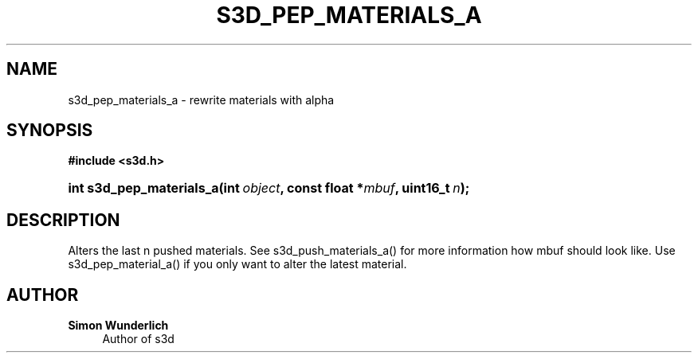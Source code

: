 '\" t
.\"     Title: s3d_pep_materials_a
.\"    Author: Simon Wunderlich
.\" Generator: DocBook XSL Stylesheets
.\"
.\"    Manual: s3d Manual
.\"    Source: s3d
.\"  Language: English
.\"
.TH "S3D_PEP_MATERIALS_A" "3" "" "s3d" "s3d Manual"
.\" -----------------------------------------------------------------
.\" * set default formatting
.\" -----------------------------------------------------------------
.\" disable hyphenation
.nh
.\" disable justification (adjust text to left margin only)
.ad l
.\" -----------------------------------------------------------------
.\" * MAIN CONTENT STARTS HERE *
.\" -----------------------------------------------------------------
.SH "NAME"
s3d_pep_materials_a \- rewrite materials with alpha
.SH "SYNOPSIS"
.sp
.ft B
.nf
#include <s3d\&.h>
.fi
.ft
.HP \w'int\ s3d_pep_materials_a('u
.BI "int s3d_pep_materials_a(int\ " "object" ", const\ float\ *" "mbuf" ", uint16_t\ " "n" ");"
.SH "DESCRIPTION"
.PP
Alters the last n pushed materials\&. See s3d_push_materials_a() for more information how mbuf should look like\&. Use s3d_pep_material_a() if you only want to alter the latest material\&.
.SH "AUTHOR"
.PP
\fBSimon Wunderlich\fR
.RS 4
Author of s3d
.RE
